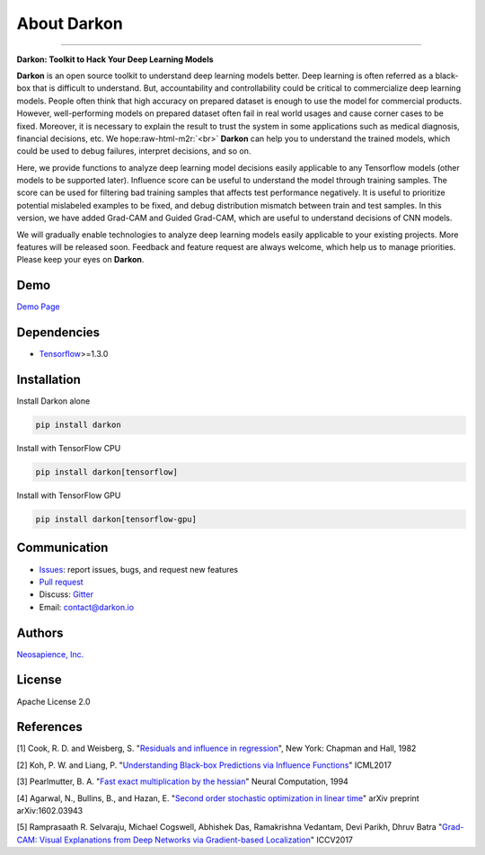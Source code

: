 About Darkon
============

.. role:: raw-html-m2r(raw)
   :format: html


.. image:: https://travis-ci.org/darkonhub/darkon.svg?branch=master
   :target: https://travis-ci.org/darkonhub/darkon
   :alt: Build Status


.. image:: https://codecov.io/gh/darkonhub/darkon/branch/master/graph/badge.svg
   :target: https://codecov.io/gh/darkonhub/darkon
   :alt: codecov


.. image:: https://img.shields.io/badge/License-Apache%202.0-blue.svg
   :target: https://opensource.org/licenses/Apache-2.0
   :alt: License


.. image:: https://img.shields.io/pypi/v/darkon.svg?style=flat-square
   :target: https://pypi.python.org/pypi/darkon
   :alt: PyPI


.. image:: https://badges.gitter.im/darkonhub/darkon.svg
   :target: https://gitter.im/darkonhub/darkon?utm_source=badge&utm_medium=badge&utm_campaign=pr-badge
   :alt: Gitter


.. image:: https://api.codacy.com/project/badge/Grade/077f07f7a52b4d8186beee724ed19231
   :target: https://www.codacy.com/app/zironycho/darkon?utm_source=github.com&amp;utm_medium=referral&amp;utm_content=darkonhub/darkon&amp;utm_campaign=Badge_Grade
   :alt: Codacy Badge


----

**Darkon: Toolkit to Hack Your Deep Learning Models**

**Darkon** is an open source toolkit to understand deep learning models better. Deep learning is often referred as a black-box that is difficult to understand.
But, accountability and controllability could be critical to commercialize deep learning models. People often think that high accuracy on prepared dataset 
is enough to use the model for commercial products. However, well-performing models on prepared dataset often fail in real world usages and cause corner cases 
to be fixed. Moreover, it is necessary to explain the result to trust the system in some applications such as medical diagnosis, financial decisions, etc. We hope\ :raw-html-m2r:`<br>`
**Darkon** can help you to understand the trained models, which could be used to debug failures, interpret decisions, and so on. 

Here, we provide functions to analyze deep learning model decisions easily applicable to any Tensorflow models (other models to be supported later).
Influence score can be useful to understand the model through training samples. The score can be used for filtering bad training samples that affects test performance negatively. 
It is useful to prioritize potential mislabeled examples to be fixed, and debug distribution mismatch between train and test samples.
In this version, we have added Grad-CAM and Guided Grad-CAM, which are useful to understand decisions of CNN models. 

We will gradually enable technologies to analyze deep learning models easily applicable to your existing projects.
More features will be released soon. Feedback and feature request are always welcome, which help us to manage priorities. Please keep your eyes on **Darkon**. 

Demo
----

`Demo Page <https://darkon-demo.herokuapp.com>`_

Dependencies
------------


* `Tensorflow <https://github.com/tensorflow/tensorflow>`_\ >=1.3.0

Installation
------------

Install Darkon alone

.. code-block:: bash

   pip install darkon

Install with TensorFlow CPU

.. code-block:: bash

   pip install darkon[tensorflow]

Install with TensorFlow GPU

.. code-block:: bash

   pip install darkon[tensorflow-gpu]

Communication
-------------


* `Issues <https://github.com/darkonhub/darkon/issues>`_\ : report issues, bugs, and request new features
* `Pull request <https://github.com/darkonhub/darkon/pulls>`_
* Discuss: `Gitter <https://gitter.im/darkonhub/darkon?utm_source=badge&utm_medium=badge&utm_campaign=pr-badge>`_
* Email: `contact@darkon.io <mailto:contact@darkon.io>`_ 

Authors
-------

`Neosapience, Inc. <http://www.neosapience.com>`_

License
-------

Apache License 2.0

References
----------

[1] Cook, R. D. and Weisberg, S. "\ `Residuals and influence in regression <https://www.casact.org/pubs/proceed/proceed94/94123.pdf>`_\ ", New York: Chapman and Hall, 1982

[2] Koh, P. W. and Liang, P. "\ `Understanding Black-box Predictions via Influence Functions <https://arxiv.org/abs/1703.04730>`_\ " ICML2017

[3] Pearlmutter, B. A. "\ `Fast exact multiplication by the hessian <http://www.bcl.hamilton.ie/~barak/papers/nc-hessian.pdf>`_\ " Neural Computation, 1994

[4] Agarwal, N., Bullins, B., and Hazan, E. "\ `Second order stochastic optimization in linear time <https://arxiv.org/abs/1602.03943>`_\ " arXiv preprint arXiv:1602.03943

[5] Ramprasaath R. Selvaraju, Michael Cogswell, Abhishek Das, Ramakrishna Vedantam, Devi Parikh, Dhruv Batra "\ `Grad-CAM: Visual Explanations from Deep Networks via Gradient-based Localization <https://arxiv.org/abs/1610.02391>`_\ " ICCV2017
